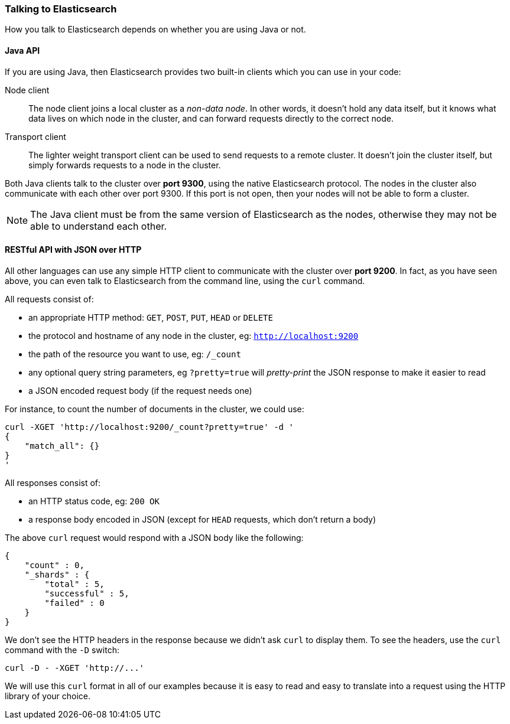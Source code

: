 === Talking to Elasticsearch

How you talk to Elasticsearch depends on whether you are using Java or not.

==== Java API

If you are using Java, then Elasticsearch provides two built-in clients
which you can use in your code:

Node client::
    The node client joins a local cluster as a _non-data node_. In other
    words, it doesn't hold any data itself, but it knows what data lives
    on which node in the cluster, and can forward requests directly
    to the correct node.

Transport client::
    The lighter weight transport client can be used to send requests to
    a remote cluster. It doesn't join the cluster itself, but simply
    forwards requests to a node in the cluster.

Both Java clients talk to the cluster over *port 9300*, using the native
Elasticsearch protocol.  The nodes in the cluster also communicate
with each other over port 9300. If this port is not open, then your nodes will
not be able to form a cluster.

[NOTE]
====
The Java client must be from the same version of Elasticsearch as the nodes,
otherwise they may not be able to understand each other.
====

==== RESTful API with JSON over HTTP

All other languages can use any simple HTTP client to communicate with
the cluster over *port 9200*. In fact, as you have seen above, you can
even talk to Elasticsearch from the command line, using the
`curl` command.

All requests consist of:

* an appropriate HTTP method: `GET`, `POST`, `PUT`, `HEAD` or `DELETE`
* the protocol and hostname of any node in the cluster,
  eg: `http://localhost:9200`
* the path of the resource you want to use, eg: `/_count`
* any optional query string parameters, eg `?pretty=true` will _pretty-print_
  the JSON response to make it easier to read
* a JSON encoded request body (if the request needs one)

For instance, to count the number of documents in the cluster, we could
use:

    curl -XGET 'http://localhost:9200/_count?pretty=true' -d '
    {
        "match_all": {}
    }
    '

All responses consist of:

* an HTTP status code, eg: `200 OK`
* a response body encoded in JSON (except for `HEAD` requests, which don't
  return a body)

The above `curl` request would respond with a JSON body like the
following:

    {
        "count" : 0,
        "_shards" : {
            "total" : 5,
            "successful" : 5,
            "failed" : 0
        }
    }

We don't see the HTTP headers in the response because we didn't ask `curl` to
display them. To see the headers, use the `curl` command with the `-D`
switch:

    curl -D - -XGET 'http://...'

We will use this `curl` format in all of our examples because it is easy to
read and easy to translate into a request using the HTTP library of your
choice.

